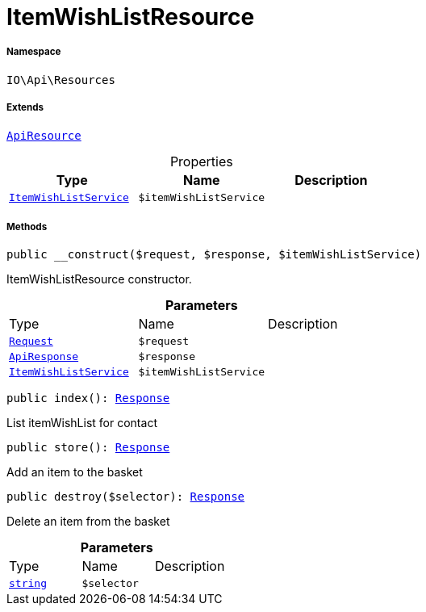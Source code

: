 :table-caption!:
:example-caption!:
:source-highlighter: prettify
:sectids!:
[[io__itemwishlistresource]]
= ItemWishListResource





===== Namespace

`IO\Api\Resources`

===== Extends
xref:IO/Api/ApiResource.adoc#[`ApiResource`]




.Properties
|===
|Type |Name |Description

|xref:IO/Services/ItemWishListService.adoc#[`ItemWishListService`]
a|`$itemWishListService`
|
|===


===== Methods

[source%nowrap, php, subs=+macros]
[#__construct]
----

public __construct($request, $response, $itemWishListService)

----





ItemWishListResource constructor.

.*Parameters*
|===
|Type |Name |Description
| xref:stable7@interface::Miscellaneous.adoc#miscellaneous_http_request[`Request`]
a|`$request`
|

|xref:IO/Api/ApiResponse.adoc#[`ApiResponse`]
a|`$response`
|

|xref:IO/Services/ItemWishListService.adoc#[`ItemWishListService`]
a|`$itemWishListService`
|
|===


[source%nowrap, php, subs=+macros]
[#index]
----

public index(): xref:stable7@interface::Miscellaneous.adoc#miscellaneous_http_response[Response]

----





List itemWishList for contact

[source%nowrap, php, subs=+macros]
[#store]
----

public store(): xref:stable7@interface::Miscellaneous.adoc#miscellaneous_http_response[Response]

----





Add an item to the basket

[source%nowrap, php, subs=+macros]
[#destroy]
----

public destroy($selector): xref:stable7@interface::Miscellaneous.adoc#miscellaneous_http_response[Response]

----





Delete an item from the basket

.*Parameters*
|===
|Type |Name |Description
|link:http://php.net/string[`string`^]
a|`$selector`
|
|===


